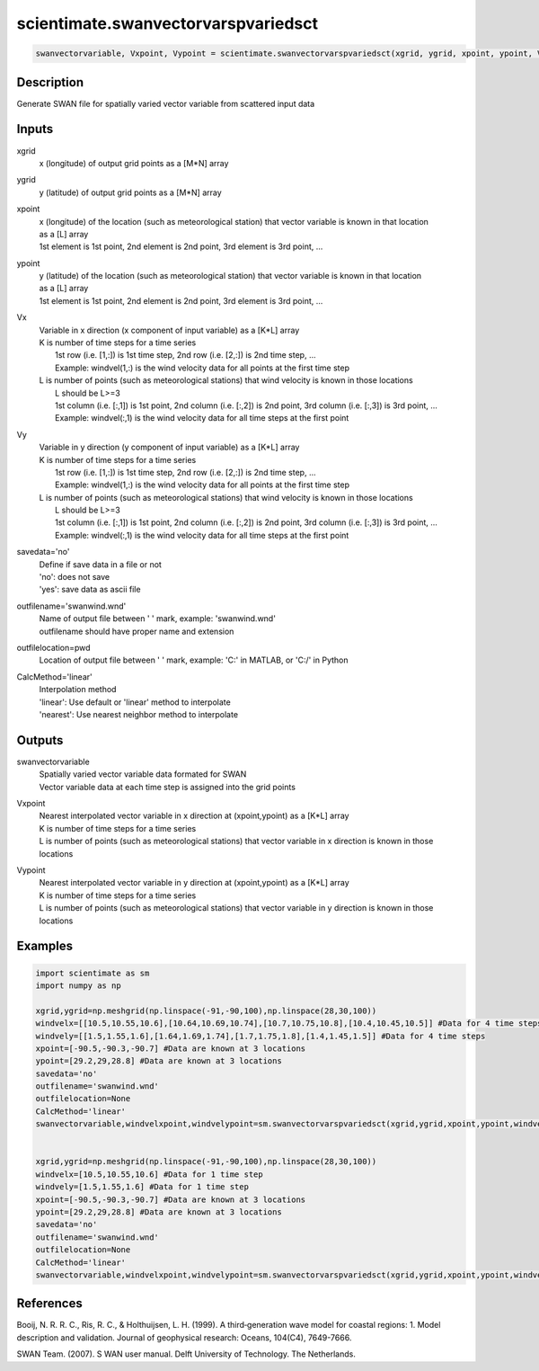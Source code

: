 .. ++++++++++++++++++++++++++++++++YA LATIF++++++++++++++++++++++++++++++++++
.. +                                                                        +
.. + ScientiMate                                                            +
.. + Earth-Science Data Analysis Library                                    +
.. +                                                                        +
.. + Developed by: Arash Karimpour                                          +
.. + Contact     : www.arashkarimpour.com                                   +
.. + Developed/Updated (yyyy-mm-dd): 2017-12-01                             +
.. +                                                                        +
.. ++++++++++++++++++++++++++++++++++++++++++++++++++++++++++++++++++++++++++

scientimate.swanvectorvarspvariedsct
====================================

.. code:: python

    swanvectorvariable, Vxpoint, Vypoint = scientimate.swanvectorvarspvariedsct(xgrid, ygrid, xpoint, ypoint, Vx, Vy, savedata='no', outfilename='swanwind.wnd', outfilelocation=None, CalcMethod='linear')

Description
-----------

Generate SWAN file for spatially varied vector variable from scattered input data

Inputs
------

xgrid
    x (longitude) of output grid points as a [M*N] array
ygrid
    y (latitude) of output grid points as a [M*N] array
xpoint
    | x (longitude) of the location (such as meteorological station) that vector variable is known in that location
    | as a [L] array
    | 1st element is 1st point, 2nd element is 2nd point, 3rd element is 3rd point, ...
ypoint
    | y (latitude) of the location (such as meteorological station) that vector variable is known in that location
    | as a [L] array
    | 1st element is 1st point, 2nd element is 2nd point, 3rd element is 3rd point, ...
Vx
    | Variable in x direction (x component of input variable) as a [K*L] array
    | K is number of time steps for a time series
    |     1st row (i.e. [1,:]) is 1st time step, 2nd row (i.e. [2,:]) is 2nd time step, ...
    |     Example: windvel(1,:) is the wind velocity data for all points at the first time step
    | L is number of points (such as meteorological stations) that wind velocity is known in those locations
    |     L should be L>=3
    |     1st column (i.e. [:,1]) is 1st point, 2nd column (i.e. [:,2]) is 2nd point, 3rd column (i.e. [:,3]) is 3rd point, ...
    |     Example: windvel(:,1) is the wind velocity data for all time steps at the first point
Vy
    | Variable in y direction (y component of input variable) as a [K*L] array
    | K is number of time steps for a time series
    |     1st row (i.e. [1,:]) is 1st time step, 2nd row (i.e. [2,:]) is 2nd time step, ...
    |     Example: windvel(1,:) is the wind velocity data for all points at the first time step
    | L is number of points (such as meteorological stations) that wind velocity is known in those locations
    |     L should be L>=3
    |     1st column (i.e. [:,1]) is 1st point, 2nd column (i.e. [:,2]) is 2nd point, 3rd column (i.e. [:,3]) is 3rd point, ...
    |     Example: windvel(:,1) is the wind velocity data for all time steps at the first point
savedata='no'
    | Define if save data in a file or not
    | 'no': does not save 
    | 'yes': save data as ascii file
outfilename='swanwind.wnd'
    | Name of output file between ' ' mark, example: 'swanwind.wnd'
    | outfilename should have proper name and extension
outfilelocation=pwd
    Location of output file between ' ' mark, example: 'C:\' in MATLAB, or 'C:/' in Python
CalcMethod='linear'
    | Interpolation method 
    | 'linear': Use default or 'linear' method to interpolate
    | 'nearest': Use nearest neighbor method to interpolate

Outputs
-------

swanvectorvariable
    | Spatially varied vector variable data formated for SWAN
    | Vector variable data at each time step is assigned into the grid points
Vxpoint
    | Nearest interpolated vector variable in x direction at (xpoint,ypoint) as a [K*L] array
    | K is number of time steps for a time series
    | L is number of points (such as meteorological stations) that vector variable in x direction is known in those locations
Vypoint
    | Nearest interpolated vector variable in y direction at (xpoint,ypoint) as a [K*L] array
    | K is number of time steps for a time series
    | L is number of points (such as meteorological stations) that vector variable in y direction is known in those locations

Examples
--------

.. code:: python

    import scientimate as sm
    import numpy as np

    xgrid,ygrid=np.meshgrid(np.linspace(-91,-90,100),np.linspace(28,30,100))
    windvelx=[[10.5,10.55,10.6],[10.64,10.69,10.74],[10.7,10.75,10.8],[10.4,10.45,10.5]] #Data for 4 time steps
    windvely=[[1.5,1.55,1.6],[1.64,1.69,1.74],[1.7,1.75,1.8],[1.4,1.45,1.5]] #Data for 4 time steps
    xpoint=[-90.5,-90.3,-90.7] #Data are known at 3 locations
    ypoint=[29.2,29,28.8] #Data are known at 3 locations
    savedata='no'
    outfilename='swanwind.wnd'
    outfilelocation=None
    CalcMethod='linear'
    swanvectorvariable,windvelxpoint,windvelypoint=sm.swanvectorvarspvariedsct(xgrid,ygrid,xpoint,ypoint,windvelx,windvely,savedata,outfilename,outfilelocation,CalcMethod)


    xgrid,ygrid=np.meshgrid(np.linspace(-91,-90,100),np.linspace(28,30,100))
    windvelx=[10.5,10.55,10.6] #Data for 1 time step
    windvely=[1.5,1.55,1.6] #Data for 1 time step
    xpoint=[-90.5,-90.3,-90.7] #Data are known at 3 locations
    ypoint=[29.2,29,28.8] #Data are known at 3 locations
    savedata='no'
    outfilename='swanwind.wnd'
    outfilelocation=None
    CalcMethod='linear'
    swanvectorvariable,windvelxpoint,windvelypoint=sm.swanvectorvarspvariedsct(xgrid,ygrid,xpoint,ypoint,windvelx,windvely,savedata,outfilename,outfilelocation,CalcMethod)

References
----------

Booij, N. R. R. C., Ris, R. C., & Holthuijsen, L. H. (1999). 
A third‐generation wave model for coastal regions: 1. Model description and validation. 
Journal of geophysical research: Oceans, 104(C4), 7649-7666.

SWAN Team. (2007). S
WAN user manual. 
Delft University of Technology. The Netherlands.

.. License & Disclaimer
.. --------------------
..
.. Copyright (c) 2020 Arash Karimpour
..
.. http://www.arashkarimpour.com
..
.. THE SOFTWARE IS PROVIDED "AS IS", WITHOUT WARRANTY OF ANY KIND, EXPRESS OR
.. IMPLIED, INCLUDING BUT NOT LIMITED TO THE WARRANTIES OF MERCHANTABILITY,
.. FITNESS FOR A PARTICULAR PURPOSE AND NONINFRINGEMENT. IN NO EVENT SHALL THE
.. AUTHORS OR COPYRIGHT HOLDERS BE LIABLE FOR ANY CLAIM, DAMAGES OR OTHER
.. LIABILITY, WHETHER IN AN ACTION OF CONTRACT, TORT OR OTHERWISE, ARISING FROM,
.. OUT OF OR IN CONNECTION WITH THE SOFTWARE OR THE USE OR OTHER DEALINGS IN THE
.. SOFTWARE.
